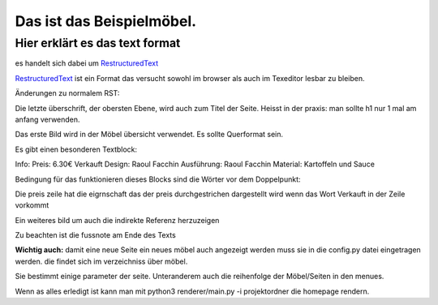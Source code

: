 Das ist das Beispielmöbel.
__________________________

Hier erklärt es das text format
###############################

es handelt sich dabei um RestructuredText_

RestructuredText_ ist ein Format das versucht sowohl im browser als auch im Texeditor lesbar zu bleiben.

.. _RestructuredText: http://docutils.sourceforge.net/docs/user/rst/quickref.html

Änderungen zu normalem RST:

Die letzte überschrift, der obersten Ebene, wird auch zum Titel der Seite. Heisst in der praxis: man sollte h1 nur 1 mal am anfang verwenden.

Das erste Bild wird in der Möbel übersicht verwendet.
Es sollte Querformat sein.

Es gibt einen besonderen Textblock:

Info:
Preis: 6.30€ Verkauft
Design: Raoul Facchin
Ausführung: Raoul Facchin
Material: Kartoffeln und Sauce

Bedingung für das funktionieren dieses Blocks sind die Wörter vor dem Doppelpunkt:

Die preis zeile hat die eigrnschaft das der preis durchgestrichen dargestellt wird wenn das Wort Verkauft in der Zeile vorkommt 


.. image:: 114.jpg

Ein weiteres bild um auch die indirekte Referenz herzuzeigen |lenna|

Zu beachten ist die fussnote am Ende des Texts

**Wichtig auch:** damit eine neue Seite ein neues möbel auch angezeigt werden muss sie in die config.py datei eingetragen werden. die findet sich im verzeichniss über möbel. 

Sie bestimmt einige parameter der seite. Unteranderem auch die reihenfolge der Möbel/Seiten in den menues.

Wenn as alles erledigt ist kann man mit python3 renderer/main.py -i projektordner die homepage rendern.



.. |lenna| image:: lena_std.jpg